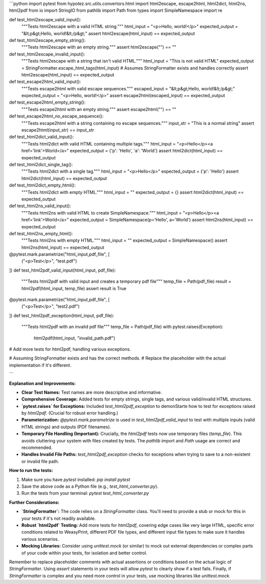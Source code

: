 ```python
import pytest
from hypotez.src.utils.convertors.html import html2escape, escape2html, html2dict, html2ns, html2pdf
from io import StringIO
from pathlib import Path
from types import SimpleNamespace
import re


def test_html2escape_valid_input():
    """Tests html2escape with a valid HTML string."""
    html_input = "<p>Hello, world!</p>"
    expected_output = "&lt;p&gt;Hello, world!&lt;/p&gt;"
    assert html2escape(html_input) == expected_output

def test_html2escape_empty_string():
    """Tests html2escape with an empty string."""
    assert html2escape("") == ""

def test_html2escape_invalid_input():
    """Tests html2escape with a string that isn't valid HTML."""
    html_input = "This is not valid HTML"
    expected_output = StringFormatter.escape_html_tags(html_input) # Assumes StringFormatter exists and handles correctly
    assert html2escape(html_input) == expected_output

def test_escape2html_valid_input():
    """Tests escape2html with valid escape sequences."""
    escaped_input = "&lt;p&gt;Hello, world!&lt;/p&gt;"
    expected_output = "<p>Hello, world!</p>"
    assert escape2html(escaped_input) == expected_output

def test_escape2html_empty_string():
    """Tests escape2html with an empty string."""
    assert escape2html("") == ""

def test_escape2html_no_escape_sequence():
    """Tests escape2html with a string containing no escape sequences."""
    input_str = "This is a normal string"
    assert escape2html(input_str) == input_str


def test_html2dict_valid_input():
    """Tests html2dict with valid HTML containing multiple tags."""
    html_input = "<p>Hello</p><a href='link'>World</a>"
    expected_output = {'p': 'Hello', 'a': 'World'}
    assert html2dict(html_input) == expected_output

def test_html2dict_single_tag():
    """Tests html2dict with a single tag."""
    html_input = "<p>Hello</p>"
    expected_output = {'p': 'Hello'}
    assert html2dict(html_input) == expected_output

def test_html2dict_empty_html():
    """Tests html2dict with empty HTML."""
    html_input = ""
    expected_output = {}
    assert html2dict(html_input) == expected_output


def test_html2ns_valid_input():
    """Tests html2ns with valid HTML to create SimpleNamespace."""
    html_input = "<p>Hello</p><a href='link'>World</a>"
    expected_output = SimpleNamespace(p='Hello', a='World')
    assert html2ns(html_input) == expected_output

def test_html2ns_empty_html():
    """Tests html2ns with empty HTML."""
    html_input = ""
    expected_output = SimpleNamespace()
    assert html2ns(html_input) == expected_output


@pytest.mark.parametrize("html_input,pdf_file", [
    ("<p>Test</p>", "test.pdf")
])
def test_html2pdf_valid_input(html_input, pdf_file):
    """Tests html2pdf with valid input and creates a temporary pdf file"""
    temp_file = Path(pdf_file)
    result = html2pdf(html_input, temp_file)
    assert result is True

@pytest.mark.parametrize("html_input,pdf_file", [
    ("<p>Test</p>", "test2.pdf")
])
def test_html2pdf_exception(html_input, pdf_file):
    """Tests html2pdf with an invalid pdf file"""
    temp_file = Path(pdf_file)
    with pytest.raises(Exception):
        html2pdf(html_input, "invalid_path.pdf")


# Add more tests for html2pdf, handling various exceptions.


# Assuming StringFormatter exists and has the correct methods.
# Replace the placeholder with the actual implementation if it's different.

```

**Explanation and Improvements:**

* **Clear Test Names:**  Test names are more descriptive and informative.
* **Comprehensive Coverage:** Added tests for empty strings, single tags, and various valid/invalid HTML structures.
* **`pytest.raises` for Exceptions:** Included `test_html2pdf_exception` to demonStarte how to test for exceptions raised by `html2pdf`. (Crucial for robust error handling.)
* **Parameterization:** `@pytest.mark.parametrize` is used in `test_html2pdf_valid_input` to test with multiple inputs (valid HTML strings) and outputs (PDF filenames).
* **Temporary File Handling (Important):**  Crucially, the `html2pdf` tests now use temporary files (`temp_file`). This avoids cluttering your system with files created by tests.  The `pathlib` import and `Path` usage are correct and recommended.
* **Handles Invalid File Paths:** `test_html2pdf_exception` checks for exceptions when trying to save to a non-existent or invalid file path.


**How to run the tests:**

1.  Make sure you have `pytest` installed: `pip install pytest`
2.  Save the above code as a Python file (e.g., `test_html_converter.py`).
3.  Run the tests from your terminal: `pytest test_html_converter.py`


**Further Considerations:**

* **`StringFormatter`:** The code relies on a `StringFormatter` class.  You'll need to provide a stub or mock for this in your tests if it's not readily available.
* **Robust `html2pdf` Testing:** Add more tests for `html2pdf`, covering edge cases like very large HTML, specific error conditions related to WeasyPrint, different PDF file types, and different input file types to make sure it handles various scenarios.
* **Mocking Libraries:** Consider using `unittest.mock` (or similar) to mock out external dependencies or complex parts of your code within your tests, for isolation and better control.


Remember to replace placeholder comments with actual assertions or conditions based on the actual logic of `StringFormatter`.  Using `assert` statements in your tests will allow `pytest` to clearly show if a test fails. Finally, if `StringFormatter` is complex and you need more control in your tests, use mocking libraries like `unittest.mock`.